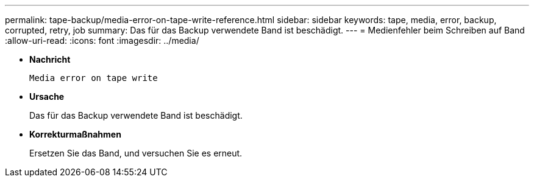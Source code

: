 ---
permalink: tape-backup/media-error-on-tape-write-reference.html 
sidebar: sidebar 
keywords: tape, media, error, backup, corrupted, retry, job 
summary: Das für das Backup verwendete Band ist beschädigt. 
---
= Medienfehler beim Schreiben auf Band
:allow-uri-read: 
:icons: font
:imagesdir: ../media/


[role="lead"]
* *Nachricht*
+
`Media error on tape write`

* *Ursache*
+
Das für das Backup verwendete Band ist beschädigt.

* *Korrekturmaßnahmen*
+
Ersetzen Sie das Band, und versuchen Sie es erneut.


